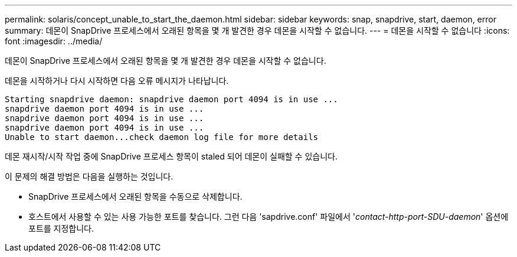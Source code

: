 ---
permalink: solaris/concept_unable_to_start_the_daemon.html 
sidebar: sidebar 
keywords: snap, snapdrive, start, daemon, error 
summary: 데몬이 SnapDrive 프로세스에서 오래된 항목을 몇 개 발견한 경우 데몬을 시작할 수 없습니다. 
---
= 데몬을 시작할 수 없습니다
:icons: font
:imagesdir: ../media/


[role="lead"]
데몬이 SnapDrive 프로세스에서 오래된 항목을 몇 개 발견한 경우 데몬을 시작할 수 없습니다.

데몬을 시작하거나 다시 시작하면 다음 오류 메시지가 나타납니다.

[listing]
----
Starting snapdrive daemon: snapdrive daemon port 4094 is in use ...
snapdrive daemon port 4094 is in use ...
snapdrive daemon port 4094 is in use ...
snapdrive daemon port 4094 is in use ...
Unable to start daemon...check daemon log file for more details
----
데몬 재시작/시작 작업 중에 SnapDrive 프로세스 항목이 staled 되어 데몬이 실패할 수 있습니다.

이 문제의 해결 방법은 다음을 실행하는 것입니다.

* SnapDrive 프로세스에서 오래된 항목을 수동으로 삭제합니다.
* 호스트에서 사용할 수 있는 사용 가능한 포트를 찾습니다. 그런 다음 'sapdrive.conf' 파일에서 '_contact-http-port-SDU-daemon_' 옵션에 포트를 지정합니다.

